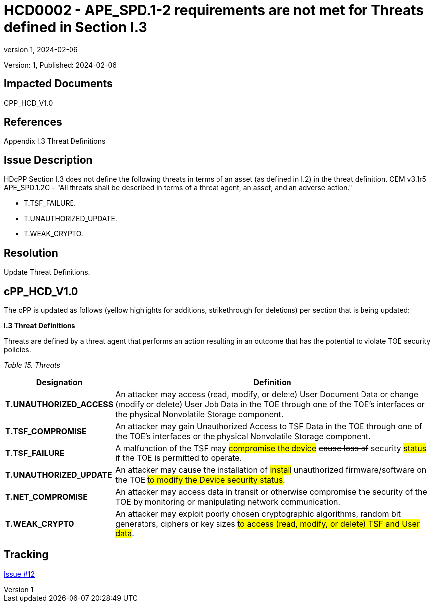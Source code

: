 // The Number will be the next sequential TD number of the form HCDxxxx starting with HCD0001
// The Title will be the title of the GitHub Issue that was generated for this problem, question, etc. that resulted in this TD being generated
= HCD0002 - APE_SPD.1-2 requirements are not met for Threats defined in Section I.3
:showtitle:
:imagesdir: images
:icons: font
// revnumber and revdate should be the number and date of the revision of this version of the TD
:revnumber: 1
:revdate: 2024-02-06
:linkattrs:

:iTC-longname: Hardcopy Device
:iTC-shortname: HCD-iTC
:iTC-email: iTC-HCD@niap-ccevs.org
:iTC-website: https://hcd-iTC.github.io/
// Provide the link here to either the HCD cPP and/or the HCD SD as applicable
:iTC-GitHub: https://github.com/HCD-iTC/cPP/

Version: {revnumber}, Published: {revdate}

== Impacted Documents

CPP_HCD_V1.0

// Reference the applicable Section/paragraph number for the HCD cPP SFR(s) / SARs or HCD SD Assurace Activities that this TD pertains to
== References

Appendix I.3 Threat Definitions

// Provide the issue description extracted from the Issue that was generated for this problem, question, etc. that resulted in this TD being generated.
// Include the Issue Number
== Issue Description

HDcPP Section I.3 does not define the following threats in terms of an asset (as defined in I.2) in the threat definition.  CEM v3.1r5 APE_SPD.1.2C - "All threats shall be described in terms of a threat agent, an asset, and an adverse action."

- T.TSF_FAILURE.
- T.UNAUTHORIZED_UPDATE.
- T.WEAK_CRYPTO.


// Provide the resolution agreed upon by the HIT for this Issue
== Resolution

Update Threat Definitions. 

// Provide here the specific change(s) by Document, Section number, paragraph and line that is to be made to the HCD cPP and/or HCD SD to resolve this issue


== cPP_HCD_V1.0

The cPP is updated as follows (yellow highlights for additions, strikethrough for deletions) per section that is being updated:

*I.3 Threat Definitions*

Threats are defined by a threat agent that performs an action resulting in an outcome that has the potential to violate TOE security policies.

_Table 15. Threats_
[%header,cols="1,3"]
|===
|Designation |Definition

|*T.UNAUTHORIZED_ACCESS*
|An attacker may access (read, modify, or delete) User Document Data or change (modify or delete) User Job Data in the TOE through one of the TOE’s interfaces or the physical Nonvolatile Storage component.

|*T.TSF_COMPROMISE*
|An attacker may gain Unauthorized Access to TSF Data in the TOE through one of the TOE’s interfaces or the physical Nonvolatile Storage component.

|*T.TSF_FAILURE*
|A malfunction of the TSF may #compromise the device# +++<del>cause loss of</del>+++ security #status# if the TOE is permitted to operate.

|*T.UNAUTHORIZED_UPDATE*
|An attacker may +++<del>cause the installation of</del>+++ #install# unauthorized firmware/software on the TOE #to modify the Device security status#.

|*T.NET_COMPROMISE*
|An attacker may access data in transit or otherwise compromise the security of the TOE by monitoring or manipulating network communication.

|*T.WEAK_CRYPTO*
|An attacker may exploit poorly chosen cryptographic algorithms, random bit generators, ciphers or key sizes #to access (read, modify, or delete) TSF and User data#.
|===



//Include a pointer to the file that contains the actual fix for this TD
== Tracking

link:https://github.com/HCD-iTC/HCD-IT/issues/12[Issue #12]
